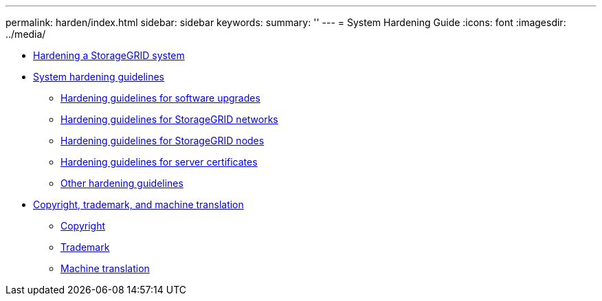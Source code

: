 ---
permalink: harden/index.html
sidebar: sidebar
keywords: 
summary: ''
---
= System Hardening Guide
:icons: font
:imagesdir: ../media/

* xref:hardening_storagegrid_system.adoc[Hardening a StorageGRID system]
* xref:system_hardening_guidelines.adoc[System hardening guidelines]
 ** xref:hardening_guidelines_for_software_upgrades.adoc[Hardening guidelines for software upgrades]
 ** xref:hardening_guidelines_for_storagegrid_networks.adoc[Hardening guidelines for StorageGRID networks]
 ** xref:hardening_guidelines_for_storagegrid_nodes.adoc[Hardening guidelines for StorageGRID nodes]
 ** xref:hardening_guideline_for_server_certificates.adoc[Hardening guidelines for server certificates]
 ** xref:other_hardening_guidelines.adoc[Other hardening guidelines]
* xref:copyright_and_trademark.adoc[Copyright, trademark, and machine translation]
 ** xref:copyright.adoc[Copyright]
 ** xref:trademark.adoc[Trademark]
 ** xref:machine_translation_disclaimer.adoc[Machine translation]
